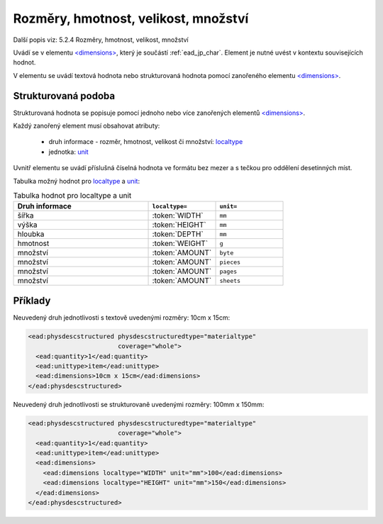 .. _ead_item_types_rozmery:

===================================================
Rozměry, hmotnost, velikost, množství
===================================================

Další popis viz: 5.2.4 Rozměry, hmotnost, velikost, množství

Uvádí se v elementu `<dimensions> <http://www.loc.gov/ead/EAD3taglib/EAD3.html#elem-dimensions>`_,
který je součástí :ref:`ead_jp_char`. Element je nutné uvést v kontextu souvisejících hodnot.

V elementu se uvádí textová hodnota nebo strukturovaná hodnota pomocí zanořeného elementu 
`<dimensions> <http://www.loc.gov/ead/EAD3taglib/EAD3.html#elem-dimensions>`_.

Strukturovaná podoba
======================

Strukturovaná hodnota se popisuje pomocí jednoho nebo více zanořených elementů
`<dimensions> <http://www.loc.gov/ead/EAD3taglib/EAD3.html#elem-dimensions>`_.

Každý zanořený element musí obsahovat atributy:

 - druh informace - rozměr, hmotnost, velikost či množství: `localtype <https://www.loc.gov/ead/EAD3taglib/EAD3.html#attr-localtype>`_
 - jednotka: `unit <https://www.loc.gov/ead/EAD3taglib/EAD3.html#attr-unit>`_


Uvnitř elementu se uvádí příslušná číselná hodnota ve formátu bez mezer a 
s tečkou pro oddělení desetinných míst.

Tabulka možný hodnot pro `localtype <https://www.loc.gov/ead/EAD3taglib/EAD3.html#attr-localtype>`_
a `unit <https://www.loc.gov/ead/EAD3taglib/EAD3.html#attr-unit>`_:

.. list-table:: Tabulka hodnot pro localtype a unit
   :widths: 20 10 10
   :header-rows: 1

   * - Druh informace
     - ``localtype=``
     - ``unit=``
   * - šířka
     - :token:`WIDTH`
     - ``mm``
   * - výška
     - :token:`HEIGHT`
     - ``mm``
   * - hloubka
     - :token:`DEPTH`
     - ``mm``
   * - hmotnost
     - :token:`WEIGHT`
     - ``g``
   * - množství
     - :token:`AMOUNT`
     - ``byte``
   * - množství
     - :token:`AMOUNT`
     - ``pieces``
   * - množství
     - :token:`AMOUNT`
     - ``pages``
   * - množství
     - :token:`AMOUNT`
     - ``sheets``



Příklady
===========

Neuvedený druh jednotlivosti s textově uvedenými rozměry: 10cm x 15cm:


.. code-block:: xml

   <ead:physdescstructured physdescstructuredtype="materialtype" 
                           coverage="whole">
     <ead:quantity>1</ead:quantity>
     <ead:unittype>item</ead:unittype>
     <ead:dimensions>10cm x 15cm</ead:dimensions>
   </ead:physdescstructured>


Neuvedený druh jednotlivosti se strukturovaně uvedenými rozměry: 100mm x 150mm:


.. code-block:: xml

   <ead:physdescstructured physdescstructuredtype="materialtype" 
                           coverage="whole">
     <ead:quantity>1</ead:quantity>
     <ead:unittype>item</ead:unittype>
     <ead:dimensions>
       <ead:dimensions localtype="WIDTH" unit="mm">100</ead:dimensions>
       <ead:dimensions localtype="HEIGHT" unit="mm">150</ead:dimensions>
     </ead:dimensions>
   </ead:physdescstructured>

